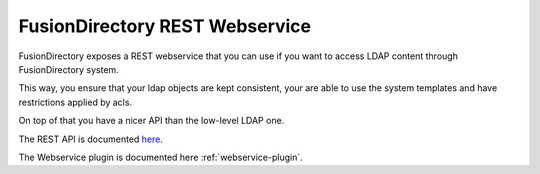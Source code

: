 FusionDirectory REST Webservice
===============================

FusionDirectory exposes a REST webservice that you can use if you want to access LDAP content through FusionDirectory system.

This way, you ensure that your ldap objects are kept consistent, your are able to use the system templates and have restrictions applied by acls.

On top of that you have a nicer API than the low-level LDAP one.

The REST API is documented `here <https://rest-api.fusiondirectory.org/>`_.

The Webservice plugin is documented here :ref:`webservice-plugin`.
